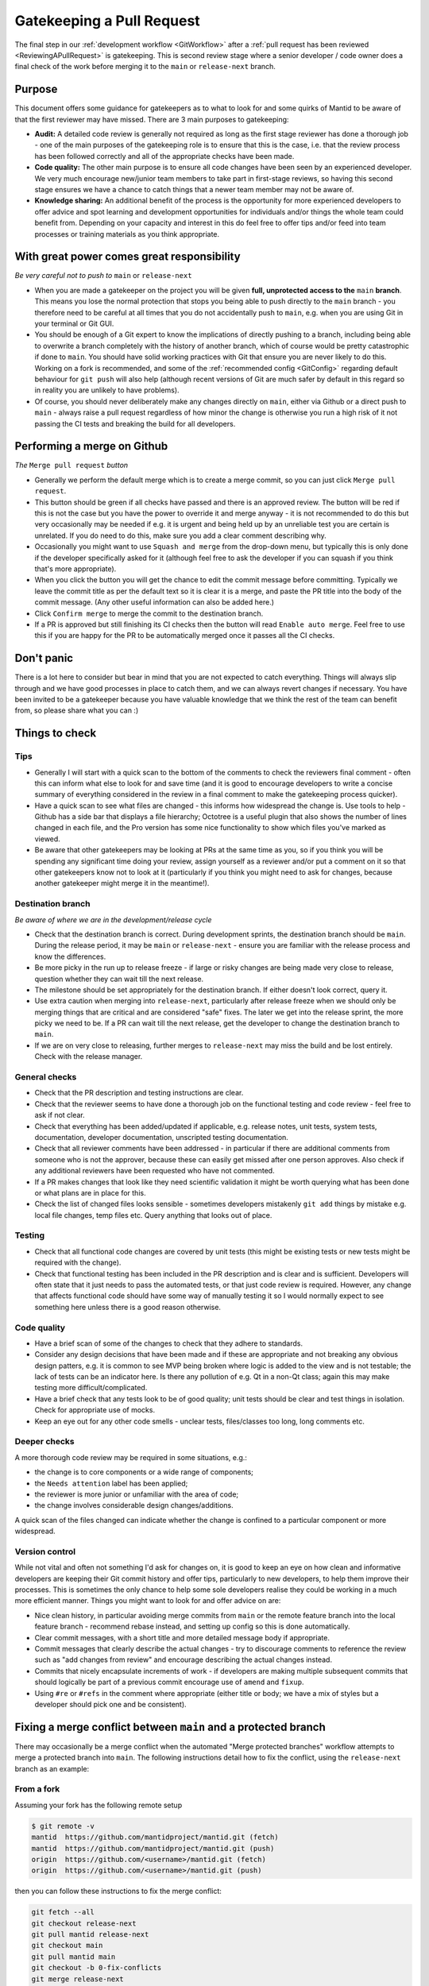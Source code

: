 .. _Gatekeeping:

==========================
Gatekeeping a Pull Request
==========================

The final step in our :ref:`development workflow <GitWorkflow>` after a :ref:`pull request has been reviewed <ReviewingAPullRequest>` is gatekeeping. This is second review stage where a senior developer / code owner does a final check of the work before merging it to the ``main`` or ``release-next`` branch.

Purpose
=======

This document offers some guidance for gatekeepers as to what to look for and some quirks of Mantid to be aware of that the first reviewer may have missed. There are 3 main purposes to gatekeeping:

* **Audit:** A detailed code review is generally not required as long as the first stage reviewer has done a thorough job - one of the main purposes of the gatekeeping role is to ensure that this is the case, i.e. that the review process has been followed correctly and all of the appropriate checks have been made.
* **Code quality:** The other main purpose is to ensure all code changes have been seen by an experienced developer. We very much encourage new/junior team members to take part in first-stage reviews, so having this second stage ensures we have a chance to catch things that a newer team member may not be aware of.
* **Knowledge sharing:** An additional benefit of the process is the opportunity for more experienced developers to offer advice and spot learning and development opportunities for individuals and/or things the whole team could benefit from. Depending on your capacity and interest in this do feel free to offer tips and/or feed into team processes or training materials as you think appropriate.


With great power comes great responsibility
===========================================

*Be very careful not to push to* ``main`` or ``release-next``

* When you are made a gatekeeper on the project you will be given **full, unprotected access to the** ``main`` **branch**. This means you lose the normal protection that stops you being able to push directly to the ``main`` branch - you therefore need to be careful at all times that you do not accidentally push to ``main``, e.g. when you are using Git in your terminal or Git GUI.
* You should be enough of a Git expert to know the implications of directly pushing to a branch, including being able to overwrite a branch completely with the history of another branch, which of course would be pretty catastrophic if done to ``main``. You should have solid working practices with Git that ensure you are never likely to do this. Working on a fork is recommended, and some of the :ref:`recommended config <GitConfig>` regarding default behaviour for ``git push`` will also help (although recent versions of Git are much safer by default in this regard so in reality you are unlikely to have problems).
* Of course, you should never deliberately make any changes directly on ``main``, either via Github or a direct push to ``main`` - always raise a pull request regardless of how minor the change is otherwise you run a high risk of it not passing the CI tests and breaking the build for all developers.


Performing a merge on Github
============================

*The* ``Merge pull request`` *button*

* Generally we perform the default merge which is to create a merge commit, so you can just click ``Merge pull request``.
* This button should be green if all checks have passed and there is an approved review. The button will be red if this is not the case but you have the power to override it and merge anyway - it is not recommended to do this but very occasionally may be needed if e.g. it is urgent and being held up by an unreliable test you are certain is unrelated. If you do need to do this, make sure you add a clear comment describing why.
* Occasionally you might want to use ``Squash and merge`` from the drop-down menu, but typically this is only done if the developer specifically asked for it (although feel free to ask the developer if you can squash if you think that's more appropriate).
* When you click the button you will get the chance to edit the commit message before committing. Typically we leave the commit title as per the default text so it is clear it is a merge, and paste the PR title into the body of the commit message. (Any other useful information can also be added here.)
* Click ``Confirm merge`` to merge the commit to the destination branch.
* If a PR is approved but still finishing its CI checks then the button will read ``Enable auto merge``. Feel free to use this if you are happy for the PR to be automatically merged once it passes all the CI checks.


Don't panic
===========

There is a lot here to consider but bear in mind that you are not expected to catch everything. Things will always slip through and we have good processes in place to catch them, and we can always revert changes if necessary. You have been invited to be a gatekeeper because you have valuable knowledge that we think the rest of the team can benefit from, so please share what you can :)


Things to check
===============

Tips
----

* Generally I will start with a quick scan to the bottom of the comments to check the reviewers final comment - often this can inform what else to look for and save time (and it is good to encourage developers to write a concise summary of everything considered in the review in a final comment to make the gatekeeping process quicker).
* Have a quick scan to see what files are changed - this informs how widespread the change is. Use tools to help - Github has a side bar that displays a file hierarchy; Octotree is a useful plugin that also shows the number of lines changed in each file, and the Pro version has some nice functionality to show which files you've marked as viewed.
* Be aware that other gatekeepers may be looking at PRs at the same time as you, so if you think you will be spending any significant time doing your review, assign yourself as a reviewer and/or put a comment on it so that other gatekeepers know not to look at it (particularly if you think you might need to ask for changes, because another gatekeeper might merge it in the meantime!).


Destination branch
------------------

*Be aware of where we are in the development/release cycle*

* Check that the destination branch is correct. During development sprints, the destination branch should be ``main``. During the release period, it may be ``main`` or ``release-next`` - ensure you are familiar with the release process and know the differences.
* Be more picky in the run up to release freeze - if large or risky changes are being made very close to release, question whether they can wait till the next release.
* The milestone should be set appropriately for the destination branch. If either doesn't look correct, query it.
* Use extra caution when merging into ``release-next``, particularly after release freeze when we should only be merging things that are critical and are considered "safe" fixes. The later we get into the release sprint, the more picky we need to be. If a PR can wait till the next release, get the developer to change the destination branch to ``main``.
* If we are on very close to releasing, further merges to ``release-next`` may miss the build and be lost entirely. Check with the release manager.


General checks
--------------

* Check that the PR description and testing instructions are clear.
* Check that the reviewer seems to have done a thorough job on the functional testing and code review - feel free to ask if not clear.
* Check that everything has been added/updated if applicable, e.g. release notes, unit tests, system tests, documentation, developer documentation, unscripted testing documentation.
* Check that all reviewer comments have been addressed - in particular if there are additional comments from someone who is not the approver, because these can easily get missed after one person approves. Also check if any additional reviewers have been requested who have not commented.
* If a PR makes changes that look like they need scientific validation it might be worth querying what has been done or what plans are in place for this.
* Check the list of changed files looks sensible - sometimes developers mistakenly ``git add`` things by mistake e.g. local file changes, temp files etc. Query anything that looks out of place.


Testing
-------

* Check that all functional code changes are covered by unit tests (this might be existing tests or new tests might be required with the change).
* Check that functional testing has been included in the PR description and is clear and is sufficient. Developers will often state that it just needs to pass the automated tests, or that just code review is required. However, any change that affects functional code should have some way of manually testing it so I would normally expect to see something here unless there is a good reason otherwise.


Code quality
------------

* Have a brief scan of some of the changes to check that they adhere to standards.
* Consider any design decisions that have been made and if these are appropriate and not breaking any obvious design patters, e.g. it is common to see MVP being broken where logic is added to the view and is not testable; the lack of tests can be an indicator here. Is there any pollution of e.g. Qt in a non-Qt class; again this may make testing more difficult/complicated.
* Have a brief check that any tests look to be of good quality; unit tests should be clear and test things in isolation. Check for appropriate use of mocks.
* Keep an eye out for any other code smells - unclear tests, files/classes too long, long comments etc.


Deeper checks
-------------

A more thorough code review may be required in some situations, e.g.:

* the change is to core components or a wide range of components;
* the ``Needs attention`` label has been applied;
* the reviewer is more junior or unfamiliar with the area of code;
* the change involves considerable design changes/additions.

A quick scan of the files changed can indicate whether the change is confined to a particular component or more widespread.


Version control
---------------

While not vital and often not something I'd ask for changes on, it is good to keep an eye on how clean and informative developers are keeping their Git commit history and offer tips, particularly to new developers, to help them improve their processes. This is sometimes the only chance to help some sole developers realise they could be working in a much more efficient manner. Things you might want to look for and offer advice on are:

* Nice clean history, in particular avoiding merge commits from ``main`` or the remote feature branch into the local feature branch - recommend rebase instead, and setting up config so this is done automatically.
* Clear commit messages, with a short title and more detailed message body if appropriate.
* Commit messages that clearly describe the actual changes - try to discourage comments to reference the review such as "add changes from review" and encourage describing the actual changes instead.
* Commits that nicely encapsulate increments of work - if developers are making multiple subsequent commits that should logically be part of a previous commit encourage use of ``amend`` and ``fixup``.
* Using ``#re`` or ``#refs`` in the comment where appropriate (either title or body; we have a mix of styles but a developer should pick one and be consistent).

.. _FixProtectedBranchMergeConflict:

Fixing a merge conflict between ``main`` and a protected branch
===============================================================

There may occasionally be a merge conflict when the automated "Merge protected branches" workflow attempts to merge a protected branch into ``main``. The following instructions detail how to fix the conflict, using the ``release-next`` branch as an example:

From a fork
-----------

Assuming your fork has the following remote setup

.. code-block:: bash

    $ git remote -v
    mantid  https://github.com/mantidproject/mantid.git (fetch)
    mantid  https://github.com/mantidproject/mantid.git (push)
    origin  https://github.com/<username>/mantid.git (fetch)
    origin  https://github.com/<username>/mantid.git (push)


then you can follow these instructions to fix the merge conflict:

.. code-block:: bash

    git fetch --all
    git checkout release-next
    git pull mantid release-next
    git checkout main
    git pull mantid main
    git checkout -b 0-fix-conflicts
    git merge release-next

You should then fix the merge conflicts, git add and commit the changes. Then push the branch to the ``mantid`` remote repository and open a PR. The PR should be reviewed and then merged into ``main``.

From a non-fork
---------------

Assuming you have the following remote setup

.. code-block:: bash

    $ git remote -v
    origin  https://github.com/mantidproject/mantid.git (fetch)
    origin  https://github.com/mantidproject/mantid.git (push)


then you can follow these instructions to fix the merge conflict:

.. code-block:: bash

    git fetch --all
    git checkout release-next
    git pull origin release-next
    git checkout main
    git pull origin main
    git checkout -b 0-fix-conflicts
    git merge release-next

You should then fix the merge conflicts, git add and commit the changes. Then push the branch to the ``origin`` remote repository and open a PR. The PR should be reviewed and then merged into ``main``.

Specific quirks of Mantid
=========================

There are often multiple and/or confusing ways to do things in Mantid and it is not always clear which is the right approach, particularly when there is a lot of legacy code following old outdated approaches. This section attempts to point out some of the common areas where there can be pitfalls. There is no direct advice here, but if you see changes that include these things and don't look ideal then it might be worth digging deeper.

Algorithms
----------

* Workflow algorithms should only modify workspaces via calls to child algorithms; if you see one directly manipulating data in a workspace it is probably breaking the intention here and could have implications where the workspace history will be incomplete. There are already examples of this in Mantid so developers might follow the same pattern not realising that this is not the intended way of using workflow algorithms.
* If algorithm outputs change it may be worth checking if the algorithm should be versioned if users will still require the old results to be reproducible.


Workspaces
----------

* Use of the ADS can be inconsistent. A lot of code uses it unnecessarily and workspaces are passed around by name assuming they will be in the ADS when actually this might be unnecessary and cause problems with algorithm history if a workspace doesn't exist. Some algorithms have hacky code that dumps interim outputs into the ADS directly rather than using input/output properties, which again can cause problems with the history.
* Workspace history is often overlooked in testing and can be easily messed up by mis-use of workflow algorithms and mis-use of ADS and input/output workspace properties. Note however that history doesn't always work reliably anyway though.


Workspace Groups
----------------

* Workspace groups are not handled particularly well in various parts of the code. In particular developers often forget to test with them and the workspace history can be confusing/incorrect.


IDFs and IPFs
-------------

* These changes take effect as soon as they are merged to ``main`` - ensure the developer and their user(s) are aware of this. They may want to decouple these changes from code changes, and ensure backwards compatibility. Release notes may or may not be helpful (the changes are not tied to a release so in that case could be confusing, but some people prefer to add them because at least then the changes do get higlighted to users; it depends somewhat on the change and the audience).


Unit tests
----------

* The main thing to look out for is that unit tests are small and test a minimal piece of functionality. Often newer developers might add tests that do a full reduction on real data and just checks some output numbers, which can be unclear what a correct output looks like. These might be better as system tests and/or it might be better for them to create dummy data and make the tests smaller and clearer.
* Unit tests should be very quick, ideally under 1 second; push back if the developer is adding slower-running tests without a clear justification.
* Calling algorithms in tests requires initialising framework. This is sometimes necessary but often it is better to use mocks.
* Calling Python algorithms from C++ tests is not possible - either mock or create Python tests (calling C++ algorithms from Python works).
* Creating Qt objects in tests can often cause problems - ideally MVP should mean we can mock out view components and not need Qt at all in unit tests, although sometimes it is hard to avoid without a big refactor. Some creation of Qt components also needs testing but this is often better done as system/integration type tests.


How do people become gatekeepers?
=================================

Gatekeepers are selected by the technical working group and/or local team leaders. We aim to have a good balance of gatekeepers from each contributing facility where possible.
